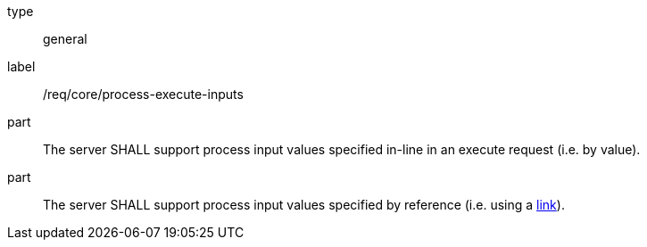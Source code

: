 [[req_core_process-execute-inputs]]
[requirement]
====
[%metadata]
type:: general
label:: /req/core/process-execute-inputs

part:: The server SHALL support process input values specified in-line in an execute request (i.e. by value).

[[input_by_reference]]
part:: The server SHALL support process input values specified by reference (i.e. using a https://raw.githubusercontent.com/opengeospatial/ogcapi-processes/master/core/openapi/schemas/link.yaml[link]).
====
